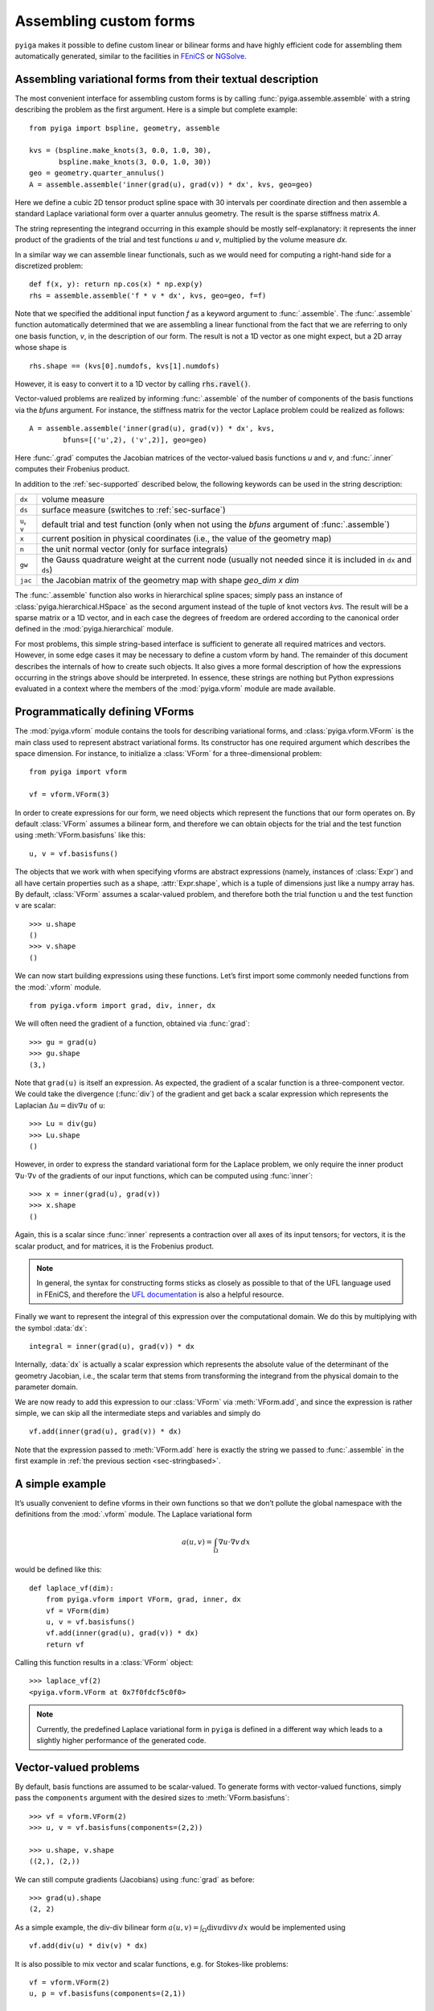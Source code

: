 Assembling custom forms
=======================

``pyiga`` makes it possible to define custom linear or bilinear forms and have highly
efficient code for assembling them automatically generated, similar to
the facilities in `FEniCS <https://fenicsproject.org/>`__ or
`NGSolve <https://ngsolve.org/>`__.

.. _sec-stringbased:

Assembling variational forms from their textual description
-----------------------------------------------------------

The most convenient interface for assembling custom forms is by calling
:func:`pyiga.assemble.assemble` with a string describing the problem as the
first argument. Here is a simple but complete example::

    from pyiga import bspline, geometry, assemble

    kvs = (bspline.make_knots(3, 0.0, 1.0, 30),
           bspline.make_knots(3, 0.0, 1.0, 30))
    geo = geometry.quarter_annulus()
    A = assemble.assemble('inner(grad(u), grad(v)) * dx', kvs, geo=geo)

Here we define a cubic 2D tensor product spline space with 30 intervals per
coordinate direction and then assemble a standard Laplace variational form over
a quarter annulus geometry. The result is the sparse stiffness matrix `A`.

The string representing the integrand occurring in this example should be
mostly self-explanatory: it represents the inner product of the gradients of
the trial and test functions `u` and `v`, multiplied by the volume measure
`dx`.

In a similar way we can assemble linear functionals, such as we would need for
computing a right-hand side for a discretized problem::

    def f(x, y): return np.cos(x) * np.exp(y)
    rhs = assemble.assemble('f * v * dx', kvs, geo=geo, f=f)

Note that we specified the additional input function `f` as a keyword argument
to :func:`.assemble`. The :func:`.assemble` function automatically determined
that we are assembling a linear functional from the fact that we are referring
to only one basis function, `v`, in the description of our form. The result is
not a 1D vector as one might expect, but a 2D array whose shape is ::

    rhs.shape == (kvs[0].numdofs, kvs[1].numdofs)

However, it is easy to convert it to a 1D vector by calling :code:`rhs.ravel()`.

Vector-valued problems are realized by informing :func:`.assemble` of the
number of components of the basis functions via the `bfuns` argument. For
instance, the stiffness matrix for the vector Laplace problem could be realized
as follows::

    A = assemble.assemble('inner(grad(u), grad(v)) * dx', kvs,
            bfuns=[('u',2), ('v',2)], geo=geo)

Here :func:`.grad` computes the Jacobian matrices of the vector-valued basis
functions `u` and `v`, and :func:`.inner` computes their Frobenius product.

In addition to the :ref:`sec-supported` described below, the following
keywords can be used in the string description:

==============  ==============================================================
``dx``          volume measure
``ds``          surface measure (switches to :ref:`sec-surface`)
``u``, ``v``    default trial and test function (only when not using the
                `bfuns` argument of :func:`.assemble`)
``x``           current position in physical coordinates (i.e., the value of
                the geometry map)
``n``           the unit normal vector (only for surface integrals)
``gw``          the Gauss quadrature weight at the current node (usually not
                needed since it is included in ``dx`` and ``ds``)
``jac``         the Jacobian matrix of the geometry map with shape
                `geo_dim x dim`
==============  ==============================================================

The :func:`.assemble` function also works in hierarchical spline spaces; simply
pass an instance of :class:`pyiga.hierarchical.HSpace` as the second argument
instead of the tuple of knot vectors `kvs`. The result will be a sparse matrix
or a 1D vector, and in each case the degrees of freedom are ordered according
to the canonical order defined in the :mod:`pyiga.hierarchical` module.

For most problems, this simple string-based interface is sufficient to generate
all required matrices and vectors. However, in some edge cases it may be
necessary to define a custom vform by hand. The remainder of this document
describes the internals of how to create such objects. It also gives a more
formal description of how the expressions occurring in the strings above should
be interpreted. In essence, these strings are nothing but Python expressions
evaluated in a context where the members of the :mod:`pyiga.vform` module are
made available.

.. py:currentmodule:: pyiga.vform

Programmatically defining VForms
--------------------------------

The :mod:`pyiga.vform` module contains the tools for describing variational
forms, and :class:`pyiga.vform.VForm` is the main class used to represent
abstract variational forms. Its constructor has one required argument
which describes the space dimension. For instance, to initialize a
:class:`VForm` for a three-dimensional problem::

    from pyiga import vform

    vf = vform.VForm(3)

In order to create expressions for our form, we need objects which
represent the functions that our form operates on. By default :class:`VForm`
assumes a bilinear form, and therefore we can obtain objects for the
trial and the test function using :meth:`VForm.basisfuns` like this::

    u, v = vf.basisfuns()

The objects that we work with when specifying vforms are abstract
expressions (namely, instances of :class:`Expr`) and all have certain
properties such as a shape, :attr:`Expr.shape`, which is a tuple of
dimensions just like a numpy array has.
By default, :class:`VForm` assumes a scalar-valued problem, and therefore both
the trial function ``u`` and the test function ``v`` are scalar::

    >>> u.shape
    ()
    >>> v.shape
    ()

We can now start building expressions using these functions. Let’s first
import some commonly needed functions from the :mod:`.vform` module. ::

    from pyiga.vform import grad, div, inner, dx

We will often need the gradient of a function, obtained via :func:`grad`::

    >>> gu = grad(u)
    >>> gu.shape
    (3,)

Note that ``grad(u)`` is itself an expression.
As expected, the gradient of a scalar function is a three-component
vector. We could take the divergence (:func:`div`) of the gradient and get back a
scalar expression which represents the Laplacian
:math:`\Delta u = \operatorname{div} \nabla u` of ``u``::

    >>> Lu = div(gu)
    >>> Lu.shape
    ()

However, in order to express the standard variational form for the
Laplace problem, we only require the inner product
:math:`\nabla u \cdot \nabla v` of the gradients of our input functions,
which can be computed using :func:`inner`::

    >>> x = inner(grad(u), grad(v))
    >>> x.shape
    ()

Again, this is a scalar since :func:`inner` represents a contraction over
all axes of its input tensors; for vectors, it is the scalar product,
and for matrices, it is the Frobenius product.

.. note::
    In general, the syntax for constructing forms sticks as closely as possible to
    that of the UFL language used in FEniCS, and therefore the `UFL documentation`_
    is also a helpful resource.

.. _UFL documentation: https://readthedocs.org/projects/fenics-ufl/downloads/pdf/latest/

Finally we want to represent the integral of this expression over the
computational domain. We do this by multiplying with the symbol :data:`dx`::

    integral = inner(grad(u), grad(v)) * dx

Internally, :data:`dx` is actually a scalar expression which represents the
absolute value of the determinant of the geometry Jacobian, i.e., the scalar term
that stems from transforming the integrand from the physical domain to
the parameter domain.

We are now ready to add this expression to our :class:`VForm` via
:meth:`VForm.add`, and since the expression is rather simple, we can skip all
the intermediate steps and variables and simply do ::

    vf.add(inner(grad(u), grad(v)) * dx)

Note that the expression passed to :meth:`VForm.add` here is exactly the string
we passed to :func:`.assemble` in the first example in :ref:`the previous section
<sec-stringbased>`.

A simple example
----------------

It’s usually convenient to define vforms in their own functions so that
we don’t pollute the global namespace with the definitions from the
:mod:`.vform` module. The Laplace variational form

.. math::

    a(u,v) = \int_\Omega \nabla u \cdot \nabla v \, dx

would be defined like this::

    def laplace_vf(dim):
        from pyiga.vform import VForm, grad, inner, dx
        vf = VForm(dim)
        u, v = vf.basisfuns()
        vf.add(inner(grad(u), grad(v)) * dx)
        return vf

Calling this function results in a :class:`VForm` object::

    >>> laplace_vf(2)
    <pyiga.vform.VForm at 0x7f0fdcf5c0f0>


.. note::
    Currently, the predefined Laplace variational form in ``pyiga`` is defined
    in a different way which leads to a slightly higher performance of the
    generated code.


Vector-valued problems
----------------------

By default, basis functions are assumed to be scalar-valued. To generate
forms with vector-valued functions, simply pass the ``components``
argument with the desired sizes to :meth:`VForm.basisfuns`::

    >>> vf = vform.VForm(2)
    >>> u, v = vf.basisfuns(components=(2,2))

    >>> u.shape, v.shape
    ((2,), (2,))

We can still compute gradients (Jacobians) using :func:`grad` as before::

    >>> grad(u).shape
    (2, 2)

As a simple example, the div-div bilinear form
:math:`a(u,v) = \int_\Omega \operatorname{div} u \operatorname{div} v \,dx`
would be implemented using ::

    vf.add(div(u) * div(v) * dx)

It is also possible to mix vector and scalar functions, e.g. for
Stokes-like problems::

    vf = vform.VForm(2)
    u, p = vf.basisfuns(components=(2,1))

    vf.add(div(u) * p * dx)

In this example, ``u`` is a vector-valued function and ``p`` is scalar-valued.


Working with coefficient functions
----------------------------------

Often you will need to provide additional functions as input to your assembler,
for instance to represent a diffusion coefficient which varies over the
computational domain.  A scalar input field is declared using the
:meth:`VForm.input` method as follows::

    >>> vf = vform.VForm(2)
    >>> coeff = vf.input('coeff')

    >>> coeff.shape
    ()

The new variable ``coeff`` now represents a scalar expression that we
can work with just as with the basis functions, e.g. ::

    >>> grad(coeff).shape
    (2,)

As a simple example, to use this as a scalar diffusion coefficient, we
would do ::

    u, v = vf.basisfuns()
    vf.add(coeff * inner(grad(u), grad(v)) * dx)

Input fields can be declared vector- or matrix-valued simply by prescribing
their shape. In this example, we declare a 2x2 matrix-valued coefficient
function::

    >>> vf = vform.VForm(2)
    >>> coeff = vf.input('coeff', shape=(2,2))

    >>> coeff.shape
    (2, 2)

To actually supply these functions to the assembler, they must be passed
as keyword arguments to the constructor of the generated assembler
class. It is possible to pass either standard Python functions (in which
case differentiation is not supported) or instances of
:class:`pyiga.bspline.BSplineFunc` or :class:`pyiga.geometry.NurbsFunc`. In fact,
the predefined input ``geo`` for the geometry map is simply declared as
a vector-valued input field.
See the section :ref:`sec-compiling` for an example of how to
pass these functions.

By default, input functions are considered to be defined in the coordinates of
the parameter domain. If your input function is given in terms of physical
coordinates, declare it as follows::

    coeff = vf.input('coeff', physical=True)

.. note::
    In the simple string-based interface described in :ref:`the first section
    <sec-stringbased>`, functions passed as :class:`.BSplineFunc` or similar
    objects are assumed to be given in parametric coordinates, whereas standard
    Python functions are assumed to be given in physical coordinates.  This
    simple heuristic usually produces the expected result.

For performance reasons, it is sometimes beneficial to be able to update
a single input function without recreating the entire assembler class,
for instance when assembling the same form many times with different
coefficients in a Newton iteration for a nonlinear problem. In this
case, we can declare the function as follows::

    func = vf.input('func', updatable=True)

The generated assembler class then has an ``update()`` method which
takes the function as a keyword argument and updates it accordingly,
e.g., ::

   asm.update(func=F)


Defining constant values
------------------------

If a needed coefficient function is constant, it is unnecessary to use
the :meth:`VForm.input` machinery. Instead, we can simply define
constant values using the :func:`as_expr`, :func:`as_vector`, and
:func:`as_matrix` functions as follows::

    >>> coeff = vform.as_expr(5)
    >>> coeff.shape
    ()

    >>> vcoeff = vform.as_vector([2,3,4])
    >>> vcoeff.shape
    (3,)

    >>> mcoeff = vform.as_matrix([[2,1],[1,2]])
    >>> mcoeff.shape
    (2, 2)

We can then work with these constants exactly as with any other expression.

For constant scalar values as well as tuples of constants or expressions, the
coercion to expressions is performed implicitly, making :func:`as_expr` and
:func:`as_vector` unnecessary in these cases. This means that we can directly
write expressions such as ::

    vf.add(inner(3 * grad(u), grad(v)) * dx)
    vf.add(inner((2.0, 3.0), grad(u)) * dx)

The first example also shows that multiplication of a scalar with a vector works as
expected, i.e., the vector is multiplied componentwise with the scalar.

The above approach has the disadvantage that the assembler needs to be
recompiled every time a constant changes. It is possible to instead define
constant parameters which are unknown at compile-time and specified only when
assembling.  Such constants are defined, analogously to the input fields in the
previous section, using the :meth:`VForm.parameter` method::

    >>> vf = vform.VForm(2)
    >>> b = vf.parameter('b', shape=(2,))

    >>> b.shape
    (2,)

Again, scalar, vector-valued and matrix-valued parameters are supported. Before
assembling, these parameters must be set using the ``update_params()`` method of
the assembler class, analogously to the ``update()`` method for input fields
described in the previous section.

When using the :ref:`string-based interface <sec-stringbased>`, such constants
may be defined simply by passing them as keyword arguments into the assemble
function::

    f = assemble.assemble('inner(b, grad(v)) * dx',
                          kvs, geo=geo, b=(2.0, -1.0))


Defining linear (unary) forms
-----------------------------

By default, :class:`VForm` assumes the case of a bilinear form, i.e.,
having a trial function ``u`` and a test function ``v``. For defining
right-hand sides, we usually need linear forms which have only one
argument. We can do this by passing ``arity=1`` to the :class:`VForm`
constructor. The :meth:`VForm.basisfuns` method returns only a single
basis function in this case.

Below is a simple example for defining the linear form
:math:`\langle F,v \rangle = \int_\Omega f v \,dx` with a user-specified
input function ``f``::

    vf = vform.VForm(3, arity=1)
    v = vf.basisfuns()
    f = vf.input('f')
    vf.add(f * v * dx)


.. _sec-parametric:

Working with parametric derivatives
-----------------------------------

By default, a :class:`VForm` assumes that you will provide it with a geometry
map under the input field name ``geo`` and automatically transforms the
derivatives of the basis functions ``u`` and ``v``, as well as gradients of any
input fields, accordingly.
If for some reason you need to work with untransformed gradients with
respect to parametric coordinates, you can simply pass the keyword
argument ``parametric=True`` to the derivative functions such as :func:`grad`
like this::

    vf = vform.VForm(2)
    u, v = vf.basisfuns()
    f = vf.input('f')
    gu = grad(u, parametric=True)
    gf = Dx(f, 1, parametric=True)

You can compute both parametric and physical derivatives of basis functions as
well as input fields given in parametric coordinates. An input field that is
given in terms of physical coordinates only supports physical derivatives.

Note that the symbol :data:`dx` still includes the geometry Jacobian, and
therefore you should not multiply your expression with it if you want to
integrate over the parameter domain instead of the physical domain.  In this
case, you should multiply your expression with the attribute
:attr:`VForm.GaussWeight` instead, which represents the weight for the Gauss
quadrature.  When using :ref:`the textual description <sec-stringbased>`, use
the keyword ``gw`` for this purpose.  When computing integrals over the
physical domain, the quadrature weight is automatically subsumed into
:data:`dx` and does not need to be specified explicitly.


.. _sec-surface:

Surface integrals
-----------------

By default, a :class:`VForm` will assume that the dimension of the image of the
geometry map is the same as the dimension of the spline space over which we are
integrating. For computing matrices and vectors over surfaces, we can specify
the `geo_dim` argument of the :class:`VForm` constructor to be one higher than
the input dimension. Of course, the `geo` function we pass when assembling must
match that output dimension. We also have to multiply with the surface measure
:data:`ds` instead of the volume measure :data:`dx` when computing such
integrals.

Here is a simple example which describes a linear functional over a surface::

    def L2_surface_functional_vf(dim):
        V = VForm(dim, geo_dim=dim+1, arity=1)
        v = V.basisfuns()
        f = V.input('f')
        V.add(f * v * ds)
        return V

When called with `dim=2`, it represents a 2D surface integral in a 3D ambient
space.

If you need to use the normal vector in your expression, you can access it via
the :attr:`VForm.normal` attribute. It is oriented according to the standard
right-hand rule and has unit length.

At the moment, transformations of derivatives on surfaces are not implemented,
and therefore you can only use :ref:`parametric derivatives <sec-parametric>`.

The string-based interface :ref:`described above <sec-stringbased>` will
automatically switch to surface integration when it detects that ``ds`` was
used instead of ``dx``.


.. _sec-supported:

Supported functions
-------------------

The following functions and expressions are implemented in
:mod:`pyiga.vform` and have the same semantics as in the UFL language
(see the `UFL documentation`_):

:data:`dx`
:func:`Dx`
:func:`grad`
:func:`div`
:func:`curl`
:func:`as_vector`
:func:`as_matrix`
:func:`inner`
:func:`dot`
:func:`tr`
:func:`det`
:func:`inv`
:func:`cross`
:func:`outer`
:func:`abs`
:func:`sqrt`
:func:`exp`
:func:`log`
:func:`sin`
:func:`cos`
:func:`tan`

In addition, all expressions have the members :meth:`Expr.dx` for partial
derivatives (analogous to the global function :func:`Dx`), :attr:`Expr.T` for
transposing matrices, and :meth:`Expr.dot()` which is analogous to the global
:func:`dot` function.
Vector and matrix expressions can be indexed and sliced using the standard
Python ``[]`` operator.  Expressions also support the standard arithmetic
operators ``+, -, *, /, **``.

.. _sec-compiling:

Compiling and assembling
------------------------

Once a vform has been defined, it has to be compiled into efficient code
and then invoked in order to assemble the desired matrix or vector.
Currently, there is only one backend in ``pyiga`` which is based on Cython --
the vform is translated into Cython code, compiled on the fly and loaded as a
dynamic module. The compiled modules are cached so that compiling a given vform for a
second time does not recompile the code.

Below is an example for assembling the Laplace variational form defined in
the section `A simple example`_::

    from pyiga import assemble, bspline, geometry

    # define the trial space
    kv = bspline.make_knots(3, 0.0, 1.0, 20)
    kvs = (kv, kv)   # 2D tensor product spline space

    # define the geometry map
    geo = geometry.quarter_annulus()   # NURBS quarter annulus

    A = assemble.assemble_vf(stiffness_vf(2), kvs, geo=geo, symmetric=True)

Any further input functions the assembler requires can be passed as further
keyword arguments in the call to :func:`.assemble_vf`. The function will
automatically detect whether the VForm has arity 1 or 2 and generate a vector
or a matrix correspondingly.

Manual compilation of the variational form
~~~~~~~~~~~~~~~~~~~~~~~~~~~~~~~~~~~~~~~~~~

Sometimes it may be necessary to directly work with the assembler class that
results from compiling a :class:`VForm`.  The functions used for compilation
are contained in the :mod:`pyiga.compile` module, and the resulting matrices
can be computed using the :func:`pyiga.assemble.assemble_entries` functions.

Using these functions, the Laplace variational form defined above can be
assembled as follows::

    from pyiga import compile, assemble, bspline, geometry

    # compile the vform into an assembler class
    Asm = compile.compile_vform(laplace_vf(2))

    # define the trial space
    kv = bspline.make_knots(3, 0.0, 1.0, 20)
    kvs = (kv, kv)   # 2D tensor product spline space

    # define the geometry map
    geo = geometry.quarter_annulus()   # NURBS quarter annulus

    A = assemble.assemble_entries(Asm(kvs, geo=geo), symmetric=True)

The geometry map is passed using ``geo=`` to the constructor of the
assembler class, and further input functions defined as described in
the section `Working with coefficient functions`_ can be passed in
the same way using their given name as the keyword.

The resulting object ``A`` is a sparse matrix in CSR format; different matrix
formats can be chosen by passing the ``format=`` keyword argument to
:func:`.assemble_entries`. The argument ``symmetric=True`` takes advantage of the
symmetry of the bilinear form in order to speed up the assembly.
